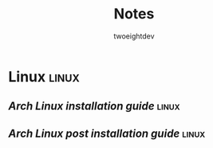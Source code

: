 #+title: Notes
#+author: twoeightdev

* Linux                                                                  :linux:
** [[~/.local/org/linux/install_arch.org][Arch Linux installation guide]] :linux:
** [[~/.local/org/linux/postinstall_arch.org][Arch Linux post installation guide]] :linux:
